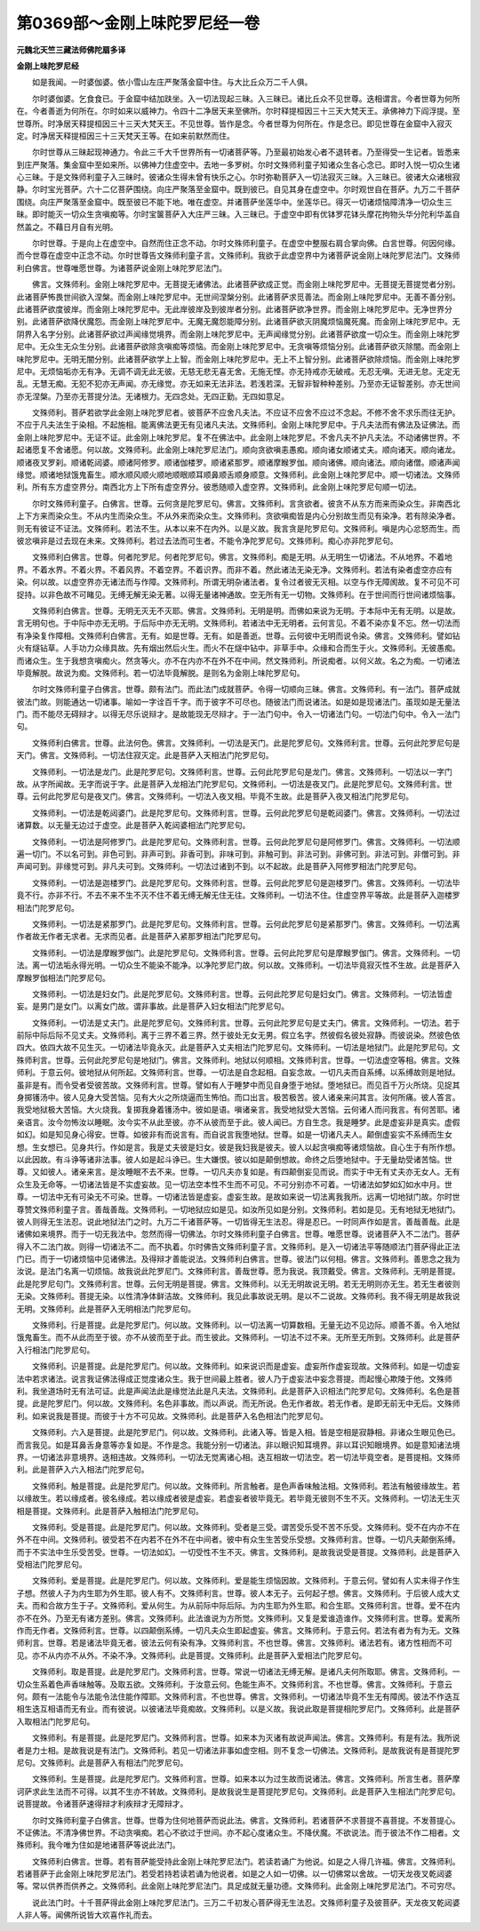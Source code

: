 第0369部～金刚上味陀罗尼经一卷
==================================

**元魏北天竺三藏法师佛陀扇多译**

**金刚上味陀罗尼经**


　　如是我闻。一时婆伽婆。依小雪山左庄严聚落金窟中住。与大比丘众万二千人俱。

　　尔时婆伽婆。乞食食已。于金窟中结加趺坐。入一切法现起三昧。入三昧已。诸比丘众不见世尊。迭相谓言。今者世尊为何所在。今者善逝为何所在。尔时如来以威神力。令四十二净居天来至佛所。尔时释提桓因三十三天大梵天王。承佛神力下阎浮提。至世尊所。时净居天释提桓因三十三天大梵天王。不见世尊。皆作是念。今者世尊为何所在。作是念已。即见世尊在金窟中入寂灭定。时净居天释提桓因三十三天梵天王等。在如来前默然而住。

　　尔时世尊从三昧起现神通力。令此三千大千世界所有一切诸菩萨等。乃至最初始发心者不退转者。乃至得受一生记者。皆悉来到庄严聚落。集金窟中至如来所。以佛神力住虚空中。去地一多罗树。尔时文殊师利童子知诸众生各心念已。即时入悦一切众生诸心三昧。于是文殊师利童子入三昧时。彼诸众生得未曾有快乐之心。尔时弥勒菩萨入一切法寂灭三昧。入三昧已。彼诸大众诸根寂静。尔时宝光菩萨。六十二亿菩萨围绕。向庄严聚落至金窟中。既到彼已。自见其身在虚空中。尔时观世自在菩萨。九万二千菩萨围绕。向庄严聚落至金窟中。既至彼已不能下地。唯在虚空。并诸菩萨坐莲华中。坐莲华已。得灭一切诸烦恼障清净一切众生三昧。即时能灭一切众生贪嗔痴等。尔时宝箧菩萨入大庄严三昧。入三昧已。于虚空中即有优钵罗花钵头摩花拘物头华分陀利华盖自然盖之。不藉日月自有光明。

　　尔时世尊。于是向上在虚空中。自然而住正念不动。尔时文殊师利童子。在虚空中整服右肩合掌向佛。白言世尊。何因何缘。而今世尊在虚空中正念不动。尔时世尊告文殊师利童子言。文殊师利。我欲于此虚空界中为诸菩萨说金刚上味陀罗尼法门。文殊师利白佛言。世尊唯愿世尊。为诸菩萨说金刚上味陀罗尼法门。

　　佛言。文殊师利。金刚上味陀罗尼中。无菩提无诸佛法。此诸菩萨欲成正觉。而金刚上味陀罗尼中。无菩提无菩提觉者分别。此诸菩萨怖畏世间欲入涅槃。而金刚上味陀罗尼中。无世间涅槃分别。此诸菩萨求觅善法。而金刚上味陀罗尼中。无善不善分别。此诸菩萨欲度彼岸。而金刚上味陀罗尼中。无此岸彼岸及到彼岸者分别。此诸菩萨欲净世界。而金刚上味陀罗尼中。无净世界分别。此诸菩萨欲降伏魔怨。而金刚上味陀罗尼中。无魔无魔怨能障分别。此诸菩萨欲灭阴魔烦恼魔死魔。而金刚上味陀罗尼中。无阴界入名字分别。此诸菩萨欲过声闻缘觉境界。而金刚上味陀罗尼中。无声闻缘觉分别。此诸菩萨欲度一切众生。而金刚上味陀罗尼中。无众生无众生分别。此诸菩萨欲除贪嗔痴等烦恼。而金刚上味陀罗尼中。无贪嗔等烦恼分别。此诸菩萨欲灭除闇。而金刚上味陀罗尼中。无明无闇分别。此诸菩萨欲学上上智。而金刚上味陀罗尼中。无上不上智分别。此诸菩萨欲除烦恼。而金刚上味陀罗尼中。无烦恼垢亦无有净。无调不调无此无彼。无慈无悲无喜无舍。无施无悭。亦无持戒亦无破戒。无忍无嗔。无进无怠。无定无乱。无慧无痴。无犯不犯亦无声闻。亦无缘觉。亦无如来无法非法。若浅若深。无智非智种种差别。乃至亦无证智差别。亦无世间亦无涅槃。乃至亦无菩提分法。无诸根力。无四念处。无四正勤。无四如意足。

　　文殊师利。菩萨若欲学此金刚上味陀罗尼者。彼菩萨不应舍凡夫法。不应证不应舍不应过不念起。不修不舍不求乐而往无护。不应于凡夫法生于染相。不起施相。能离佛法更无有见诸凡夫法。文殊师利。金刚上味陀罗尼中。于凡夫法而有佛法及证佛法。而金刚上味陀罗尼中。无证不证。此金刚上味陀罗尼。复不在佛法中。此金刚上味陀罗尼。不舍凡夫不护凡夫法。不动诸佛世界。不起诸愿复不舍诸愿。何以故。文殊师利。此金刚上味陀罗尼法门。顺向贪欲嗔恚愚痴。顺向诸女顺诸丈夫。顺向诸天。顺向诸龙。顺诸夜叉罗刹。顺诸乾闼婆。顺诸阿修罗。顺诸伽楼罗。顺诸紧那罗。顺诸摩睺罗伽。顺向诸佛。顺向诸法。顺向诸僧。顺诸声闻缘觉。顺诸地狱饿鬼畜生。顺水顺风顺火顺地顺眼顺耳顺鼻顺舌顺身顺意。文殊师利。此金刚上味陀罗尼中。顺一切诸法。文殊师利。所有东方虚空界分。南西北方上下所有虚空界分。彼悉随顺入虚空界。文殊师利。此金刚上味陀罗尼句顺一切法。

　　尔时文殊师利童子。白佛言。世尊。云何贪是陀罗尼句。佛言。文殊师利。言贪欲者。彼贪不从东方而来而染众生。非南西北上下方来而染众生。不从内生而染众生。不从外来而染众生。文殊师利。贪欲嗔痴皆是内心分别故生而见有染净。若有除染净者。则无有彼证不证法。文殊师利。若法不生。从本以来不在内外。以是义故。我言贪是陀罗尼句。文殊师利。嗔是内心忿怒而生。而彼忿嗔非是过去现在未来。文殊师利。若过去法而可生者。不能令净陀罗尼句。文殊师利。痴心亦非陀罗尼句。

　　文殊师利白佛言。世尊。何者陀罗尼。何者陀罗尼句。佛言。文殊师利。痴是无明。从无明生一切诸法。不从地界。不着地界。不着水界。不着火界。不着风界。不着空界。不着识界。而非不着。然此诸法无染无净。文殊师利。若法有染者虚空亦应有染。何以故。以虚空界亦无诸法而与作障。文殊师利。所谓无明杂诸法者。复令过者彼无灭相。以空与作无障阂故。复不可见不可捉持。以非色故不可睹见。无缚无解无染无著。以得无量诸神通故。空无所有无一切物。文殊师利。在于世间而行世间诸烦恼事。

　　文殊师利白佛言。世尊。无明无灭无不灭耶。佛言。文殊师利。无明是明。而佛如来说为无明。于本际中无有无明。以是故。言无明句也。于中际中亦无无明。于后际中亦无无明。文殊师利。若诸法中无无明者。云何言见。不着不染亦复不忘。然一切法而有净染复作障相。文殊师利白佛言。无有。如是世尊。无有。如是善逝。世尊。云何彼中无明而说令染。佛言。文殊师利。譬如钻火有燧钻草。人手功力众缘具故。先有烟出然后火生。而火不在燧中钻中。非草手中。众缘和合而生于火。文殊师利。无彼愚痴。而诸众生。生于我想贪嗔痴火。然贪等火。亦不在内亦不在外不在中间。然文殊师利。所说痴者。以何义故。名之为痴。一切诸法毕竟解脱。故说为痴。文殊师利。若一切法毕竟解脱。是则名为金刚上味陀罗尼句。

　　尔时文殊师利童子白佛言。世尊。颇有法门。而此法门成就菩萨。令得一切顺向三昧。佛言。文殊师利。有一法门。菩萨成就彼法门故。则能通达一切诸事。喻如一字诠百千字。而于彼字不可尽也。随彼法门而说诸法。如是如是现诸法门。虽现如是无量法门。而不能尽无碍辩才。以得无尽乐说辩才。是故能现无尽辩才。于一法门句中。令入一切诸法门句。一切法门句中。令入一法门句。

　　文殊师利白佛言。世尊。此法何色。佛言。文殊师利。一切法是天门。此是陀罗尼句。文殊师利言。世尊。云何此陀罗尼句是天门。佛言。文殊师利。一切法住寂灭定。此是菩萨入天相法门陀罗尼句。

　　文殊师利。一切法是龙门。此是陀罗尼句。文殊师利言。世尊。云何此陀罗尼句是龙门。佛言。文殊师利。一切法以一字门故。从字所闻故。无字而说于字。此是菩萨入龙相法门陀罗尼句。文殊师利。一切法是夜叉门。此是陀罗尼句。文殊师利言。世尊。云何此陀罗尼句是夜叉门。佛言。文殊师利。一切法入夜叉相。毕竟不生故。此是菩萨入夜叉相法门陀罗尼句。

　　文殊师利。一切法是乾闼婆门。此是陀罗尼句。文殊师利言。世尊。云何此陀罗尼句是乾闼婆门。佛言。文殊师利。一切法过诸算数。以无量无边过于虚空。此是菩萨入乾闼婆相法门陀罗尼句。

　　文殊师利。一切法是阿修罗门。此是陀罗尼句。文殊师利言。世尊。云何此陀罗尼句是阿修罗门。佛言。文殊师利。一切法顺遍一切门。不以名可到。非色可到。非声可到。非香可到。非味可到。非触可到。非法可到。非佛可到。非法可到。非僧可到。非声闻可到。非缘觉可到。非凡夫可到。文殊师利。一切法过诸到不到。以不起故。此是菩萨入阿修罗相法门陀罗尼句。

　　文殊师利。一切法是迦楼罗门。此是陀罗尼句。文殊师利言。世尊。云何此陀罗尼句是迦楼罗门。佛言。文殊师利。一切法毕竟不行。亦非不行。不去不来不生不灭不住不着无缚无解无住无往。文殊师利。一切法不住。住虚空界平等故。此是菩萨入迦楼罗相法门陀罗尼句。

　　文殊师利。一切法是紧那罗门。此是陀罗尼句。文殊师利言。世尊。云何此陀罗尼句是紧那罗门。佛言。文殊师利。一切法离作者故无作者无求者。无求而见者。此是菩萨入紧那罗相法门陀罗尼句。

　　文殊师利。一切法是摩睺罗伽门。此是陀罗尼句。文殊师利言。世尊。云何此陀罗尼句是摩睺罗伽门。佛言。文殊师利。一切法。离一切法垢永得光明。一切众生不能染不能净。以净陀罗尼门故。何以故。文殊师利。一切法毕竟寂灭性不生故。此是菩萨入摩睺罗伽相法门陀罗尼句。

　　文殊师利。一切法是妇女门。此是陀罗尼句。文殊师利言。世尊。云何此陀罗尼句是妇女门。佛言。文殊师利。一切法皆虚妄。是男门是女门。以离女门故。谓非事故。此是菩萨入妇女相法门陀罗尼句。

　　文殊师利。一切法是丈夫门。此是陀罗尼句。文殊师利言。世尊。云何此陀罗尼句是丈夫门。佛言。文殊师利。一切法。若于前际中际后际不见丈夫。文殊师利。离于三界不着三界。然于彼处无女无男。假立名字。然彼假名彼处寂静。而彼说染。然彼色依四大。依四大故不见生灭。一切诸法毕竟永灭。此是菩萨入丈夫相法门陀罗尼句。文殊师利。一切法是地狱门。此是陀罗尼句。文殊师利言。世尊。云何此陀罗尼句是地狱门。佛言。文殊师利。地狱以何顺相。文殊师利言。世尊。一切法虚空等相。佛言。文殊师利。于意云何。彼地狱从何所起。文殊师利言。世尊。一切法是自念起相。自妄念故。一切凡夫而自系缚。以系缚故则是地狱。虽非是有。而令受者受彼苦故。文殊师利言。世尊。譬如有人于睡梦中而见自身堕于地狱。堕地狱已。而见百千万火所烧。见捉其身掷镬汤中。彼人见身大受苦恼。见有大火之所烧逼而生怖怕。而口出言。极苦极苦。彼人诸亲来问其言。汝何所痛。彼人答言。我受地狱极大苦恼。大火烧我。复掷我身着镬汤中。彼如是语。嗔诸亲言。我受地狱受大苦恼。云何诸人而问我言。有何苦耶。诸亲语言。汝今勿怖汝以睡眠。汝今实不从此至彼。亦不从彼而至于此。彼人闻已。方自生念。我是睡梦。此是虚妄非是真实。虚假如幻。如是知见身心得安。世尊。如彼非有而说言有。而自说言我堕地狱。世尊。如是一切诸凡夫人。颠倒虚妄实不系缚而生女想。生女想已。见身共行。作如是言。我是丈夫彼是妇女。彼是我妇我是彼夫。彼人以起贪嗔痴等诸烦恼故。自心生于有所作想。以此因故。有斗诤等诸非法事。彼人如是起斗诤已。生大嫌恨。彼以如是颠倒想故。命终之后堕地狱中。于无量劫受诸苦恼。世尊。又如彼人。诸亲来言。是汝睡眠不去不来。世尊。一切凡夫亦复如是。有四颠倒妄见而说。而实于中无有丈夫亦无女人。无有众生及无命等。一切诸法皆是不实虚妄故。见一切法空本性不生而不可见。不可分别亦不可着。一切诸法如梦如幻如水中月。世尊。一切法中无有可染无不可染。世尊。一切诸法皆是虚妄。虚妄生故。是故如来说一切法离我我所。远离一切地狱门故。尔时世尊赞文殊师利童子言。善哉善哉。文殊师利。一切地狱应如是见。如汝所见如是分别。文殊师利。若如是见。无有地狱无地狱门。彼人则得无生法忍。说此地狱法门之时。九万二千诸菩萨等。一切皆得无生法忍。得是忍已。一时同声作如是言。善哉善哉。此是诸佛如来境界。而于一切无我法中。忽然而得一切佛法。尔时文殊师利童子白佛言。世尊。唯愿世尊。说诸菩萨入不二法门。菩萨得入不二法门故。则得一切诸法不二。而不执着。尔时佛告文殊师利童子言。文殊师利。是入一切诸法平等随顺法门菩萨得此正法门已。而于一切诸烦恼中见诸佛法。及得辩才善能说法。文殊师利白佛言。世尊。彼法门以何相。佛言。文殊师利。善思念之我为汝说。是法门名离一切烦恼。故我说此陀罗尼门。文殊师利言。善哉世尊。愿为我说。我顶戴受。佛言。文殊师利。无明是菩提。此是陀罗尼句门。文殊师利言。世尊。云何无明是菩提。佛言。文殊师利。以无无明故说无明。若无无明则亦无生。若无生者彼则无染。文殊师利。菩提无染。以性清净体鲜洁故。文殊师利。我见此事故说无明。是以不二说故。文殊师利。我不得无明是故我说无明。文殊师利。此是菩萨入无明相法门陀罗尼句。

　　文殊师利。行是菩提。此是陀罗尼门。何以故。文殊师利。以一切法离一切算数相。无量无边不见边际。顺善不善。令入地狱饿鬼畜生。而不从此而至于彼。亦不从彼而至于此。而生彼此。文殊师利。一切法不过不来。无所至无所到。文殊师利。此是菩萨入行相法门陀罗尼句。

　　文殊师利。识是菩提。此是陀罗尼门。何以故。文殊师利。如来说识而是虚妄。虚妄所作虚妄现故。文殊师利。如是一切虚妄法中若求诸法。说言我证佛法得成正觉度诸众生。我于世间最上胜者。彼人乃于虚妄法中妄念菩提。而起慢心欺陵于他。文殊师利。我坐道场时无有法可证。此是声闻法此是缘觉法此是凡夫法。文殊师利。此是菩萨入识相法门陀罗尼句。文殊师利。名色是菩提。此是陀罗尼门。何以故。文殊师利。名色非事故。而以声说。而无所说。色无作者故。若无作者。是即无前无中无后。文殊师利。如来说我是菩提。而彼于十方不可见故。文殊师利。此是菩萨入名色相法门陀罗尼句。

　　文殊师利。六入是菩提。此是陀罗尼门。何以故。文殊师利。此诸入等。皆是入相。皆是空相是寂静相。非诸众生眼见色已。而言我见。如是耳鼻舌身意等亦复如是。不作是念。我能分别一切诸法。非以眼识知耳境界。非以耳识知眼境界。如是意知诸法境界。一切诸法非意境界。迭相违故。文殊师利。一切法无觉离诸心相。迭互相故一切法空。若一切法毕竟空者。是菩提相。文殊师利。此是菩萨入六入相法门陀罗尼句。

　　文殊师利。触是菩提。此是陀罗尼门。何以故。文殊师利。所言触者。是色声香味触法相。文殊师利。若法有触彼缘故生。若以缘故生。若以缘成者。彼名缘成。若以缘成者彼是虚妄。若虚妄者彼毕竟无。若毕竟无彼则不生不灭。文殊师利。一切法无生灭相是菩提。文殊师利。此是菩萨入触相法门陀罗尼句。

　　文殊师利。受是菩提。此是陀罗尼门。何以故。文殊师利。受者是三受。谓苦受乐受不苦不乐受。文殊师利。受不在内亦不在外不在中间。文殊师利。彼受若不在内若不在外不在中间者。彼中有众生生苦受乐受想。文殊师利言。世尊。一切凡夫颠倒系缚。而于不实法中生乐受苦受。世尊。一切法如幻。一切受性不生不灭。佛言。文殊师利。是故我说受是菩提。文殊师利。此是菩萨入受相法门陀罗尼句。

　　文殊师利。爱是菩提。此是陀罗尼门。何以故。文殊师利。爱是能生烦恼因故。文殊师利。于意云何。譬如有人实未得子作生子想。然彼人子为内生耶为外生耶。彼人有不。文殊师利言。世尊。彼人本无子。云何起子想。佛言。文殊师利。于后彼人成大丈夫。而和合故方生于子。文殊师利。爱从何生。为从前际中际后际。为内生耶为外生耶。和合生耶。文殊师利言。世尊。爱不在内亦不在外。乃至无有诸方差别。佛言。文殊师利。此法谁说为方所觉。文殊师利。又复是爱谁造谁作。文殊师利言。世尊。爱离所作而无作者。文殊师利言。世尊。以四颠倒系缚。一切凡夫众生即起虚妄。佛言。文殊师利。于意云何。若法有者为有为无。文殊师利言。世尊。若是诸法毕竟无者。彼法云何有染有净。文殊师利言。不也世尊。佛言。文殊师利。诸法若有。诸方性相而不可见。亦不从内亦不从外。不染不净。文殊师利。此是菩提。文殊师利。此是菩萨入爱相法门陀罗尼句。

　　文殊师利。取是菩提。此是陀罗尼门。文殊师利言。世尊。常说一切诸法无缚无解。是诸凡夫何所取耶。佛言。文殊师利。一切众生系着色声香味触等。及取五欲。文殊师利。于汝意云何。色能生声不。文殊师利言。不也世尊。佛言。文殊师利。于意云何。颇有一法能令与法能令法住能作障耶。文殊师利言。不也世尊。佛言。文殊师利。一切诸法毕竟不生无有障阂。彼法不作迭互相生迭互相语而无有业。而有彼说。以彼诸法毕竟痴故。文殊师利。以是义故。我说此取是菩提相陀罗尼门。文殊师利。此是菩萨入取相法门陀罗尼句。

　　文殊师利。有是菩提。此是陀罗尼门。文殊师利言。世尊。如来本为灭诸有故说声闻法。佛言。文殊师利。有是有法。我所说者是力士相。是故我说是有法门。文殊师利。若见一切诸法非事如虚空相。则不复念一切佛法。文殊师利。是故我说有是菩提陀罗尼句。文殊师利。此是菩萨入有相法门陀罗尼句。

　　文殊师利。生是菩提。此是陀罗尼门。文殊师利言。世尊。如来本以为过生故而说诸法。佛言。文殊师利。所言生者。菩萨摩诃萨求此生法而不可得。以其不生亦不转故。文殊师利。是故我说生是菩提陀罗尼句。文殊师利。此是菩萨入生相法门陀罗尼句。说菩提故。令诸菩萨速得辩才利疾辩才无障辩才。

　　尔时文殊师利童子白佛言。世尊。世尊为住何地菩萨而说此法。佛言。文殊师利。若诸菩萨不求菩提不喜菩提。不发菩提心。不证佛法。不清净佛世界。不动贪嗔痴。若心不欲过于世间。亦不起心度诸众生。不降伏魔。不欲说法。而于彼法不作二相者。文殊师利。我今唯为住如是地诸菩萨等说此法门。

　　文殊师利白佛言。世尊。若有菩萨能受持此金刚上味陀罗尼法门。若读若诵广为他说。如是之人得几许福。佛言。文殊师利。若诸菩萨于此金刚上味陀罗尼法门。若受若持若读若诵为他说者。如是之人如一切佛。以一切佛常以舍故。一切天龙夜叉乾闼婆等。常以供养而供养之。文殊师利。此金刚上味陀罗尼法门。具足成就无量功德。文殊师利。此金刚上味陀罗尼法门。不可穷尽。

　　说此法门时。十千菩萨得此金刚上味陀罗尼法门。三万二千初发心菩萨得无生法忍。文殊师利童子及彼菩萨。天龙夜叉乾闼婆人非人等。闻佛所说皆大欢喜作礼而去。
